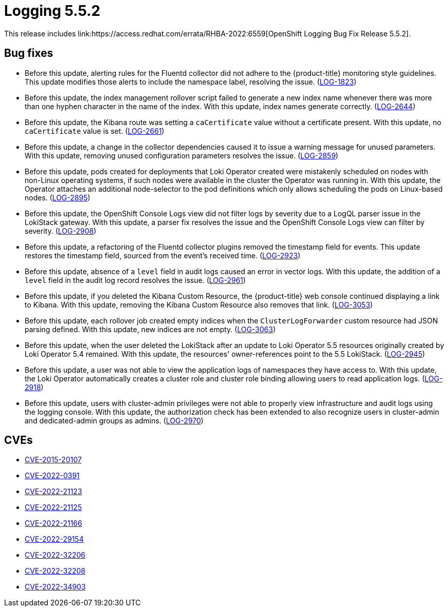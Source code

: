 // Module included in the following assemblies:
//logging-5-5-release-notes
:_content-type: REFERENCE
[id="logging-release-notes-5-5-2_{context}"]
= Logging 5.5.2
This release includes link:https://access.redhat.com/errata/RHBA-2022:6559[OpenShift Logging Bug Fix Release 5.5.2].

[id="logging-5-5-2-bug-fixes_{context}"]
== Bug fixes
* Before this update, alerting rules for the Fluentd collector did not adhere to the {product-title} monitoring style guidelines. This update modifies those alerts to include the namespace label, resolving the issue. (link:https://issues.redhat.com/browse/LOG-1823[LOG-1823])

* Before this update, the index management rollover script failed to generate a new index name whenever there was more than one hyphen character in the name of the index. With this update, index names generate correctly. (link:https://issues.redhat.com/browse/LOG-2644[LOG-2644])

* Before this update, the Kibana route was setting a `caCertificate` value without a certificate present. With this update, no `caCertificate` value is set. (link:https://issues.redhat.com/browse/LOG-2661[LOG-2661])

* Before this update, a change in the collector dependencies caused it to issue a warning message for unused parameters. With this update, removing unused configuration parameters resolves the issue. (link:https://issues.redhat.com/browse/LOG-2859[LOG-2859])

* Before this update, pods created for deployments that Loki Operator created were mistakenly scheduled on nodes with non-Linux operating systems, if such nodes were available in the cluster the Operator was running in. With this update, the Operator attaches an additional node-selector to the pod definitions which only allows scheduling the pods on Linux-based nodes. (link:https://issues.redhat.com/browse/LOG-2895[LOG-2895])

* Before this update,  the OpenShift Console Logs view did not filter logs by severity due to a LogQL parser issue in the LokiStack gateway. With this update, a parser fix resolves the issue and the OpenShift Console Logs view can filter by severity. (link:https://issues.redhat.com/browse/LOG-2908[LOG-2908])

* Before this update, a refactoring of the Fluentd collector plugins removed the timestamp field for events. This update restores the timestamp field, sourced from the event's received time. (link:https://issues.redhat.com/browse/LOG-2923[LOG-2923])

* Before this update, absence of a `level` field in audit logs caused an error in vector logs. With this update, the addition of a `level` field in the audit log record resolves the issue. (link:https://issues.redhat.com/browse/LOG-2961[LOG-2961])

* Before this update, if you deleted the Kibana Custom Resource, the {product-title} web console continued displaying a link to Kibana. With this update, removing the Kibana Custom Resource also removes that link. (link:https://issues.redhat.com/browse/LOG-3053[LOG-3053])

* Before this update, each rollover job created empty indices when the `ClusterLogForwarder` custom resource had JSON parsing defined. With this update, new indices are not empty. (link:https://issues.redhat.com/browse/LOG-3063[LOG-3063])

* Before this update, when the user deleted the LokiStack after an update to Loki Operator 5.5 resources originally created by Loki Operator 5.4 remained. With this update, the resources' owner-references point to the 5.5 LokiStack. (link:https://issues.redhat.com/browse/LOG-2945[LOG-2945])

* Before this update, a user was not able to view the application logs of namespaces they have access to. With this update, the Loki Operator automatically creates a cluster role and cluster role binding allowing users to read application logs. (link:https://issues.redhat.com/browse/LOG-2918[LOG-2918])

* Before this update, users with cluster-admin privileges were not able to properly view infrastructure and audit logs using the logging console. With this update, the authorization check has been extended to also recognize users in cluster-admin and dedicated-admin groups as admins. (link:https://issues.redhat.com/browse/LOG-2970[LOG-2970])

[id="logging-5-5-2-cves_{context}"]
== CVEs
* link:https://access.redhat.com/security/cve/CVE-2015-20107[CVE-2015-20107]
* link:https://access.redhat.com/security/cve/CVE-2022-0391[CVE-2022-0391]
* link:https://access.redhat.com/security/cve/CVE-2022-21123[CVE-2022-21123]
* link:https://access.redhat.com/security/cve/CVE-2022-21125[CVE-2022-21125]
* link:https://access.redhat.com/security/cve/CVE-2022-21166[CVE-2022-21166]
* link:https://access.redhat.com/security/cve/CVE-2022-29154[CVE-2022-29154]
* link:https://access.redhat.com/security/cve/CVE-2022-32206[CVE-2022-32206]
* link:https://access.redhat.com/security/cve/CVE-2022-32208[CVE-2022-32208]
* link:https://access.redhat.com/security/cve/CVE-2022-34903[CVE-2022-34903]

